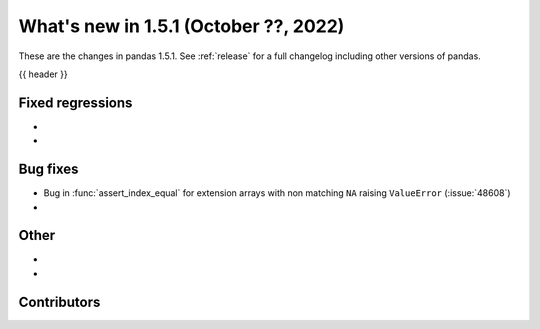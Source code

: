 .. _whatsnew_151:

What's new in 1.5.1 (October ??, 2022)
--------------------------------------

These are the changes in pandas 1.5.1. See :ref:`release` for a full changelog
including other versions of pandas.

{{ header }}

.. ---------------------------------------------------------------------------

.. _whatsnew_151.regressions:

Fixed regressions
~~~~~~~~~~~~~~~~~
-
-

.. ---------------------------------------------------------------------------

.. _whatsnew_151.bug_fixes:

Bug fixes
~~~~~~~~~
- Bug in :func:`assert_index_equal` for extension arrays with non matching ``NA`` raising ``ValueError`` (:issue:`48608`)
-

.. ---------------------------------------------------------------------------

.. _whatsnew_151.other:

Other
~~~~~
-
-

.. ---------------------------------------------------------------------------

.. _whatsnew_151.contributors:

Contributors
~~~~~~~~~~~~
